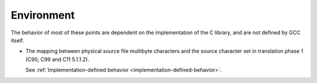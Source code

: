 ..
  Copyright 1988-2021 Free Software Foundation, Inc.
  This is part of the GCC manual.
  For copying conditions, see the GPL license file

.. _environment-implementation:

Environment
***********

The behavior of most of these points are dependent on the implementation
of the C library, and are not defined by GCC itself.

* The mapping between physical source file multibyte characters
  and the source character set in translation phase 1 (C90, C99 and C11
  5.1.1.2).

  See :ref:`Implementation-defined
  behavior <implementation-defined-behavior>`.

